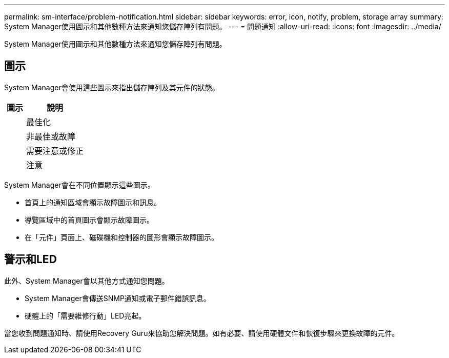 ---
permalink: sm-interface/problem-notification.html 
sidebar: sidebar 
keywords: error, icon, notify, problem, storage array 
summary: System Manager使用圖示和其他數種方法來通知您儲存陣列有問題。 
---
= 問題通知
:allow-uri-read: 
:icons: font
:imagesdir: ../media/


[role="lead"]
System Manager使用圖示和其他數種方法來通知您儲存陣列有問題。



== 圖示

System Manager會使用這些圖示來指出儲存陣列及其元件的狀態。

[cols="1a,3a"]
|===
| 圖示 | 說明 


 a| 
image:../media/sam1130-ss-icon-status-success.gif[""]
 a| 
最佳化



 a| 
image:../media/sam1130-ss-icon-status-failure.gif[""]
 a| 
非最佳或故障



 a| 
image:../media/sam1130-ss-icon-status-service.gif[""]
 a| 
需要注意或修正



 a| 
image:../media/sam1130-ss-icon-status-caution.gif[""]
 a| 
注意

|===
System Manager會在不同位置顯示這些圖示。

* 首頁上的通知區域會顯示故障圖示和訊息。
* 導覽區域中的首頁圖示會顯示故障圖示。
* 在「元件」頁面上、磁碟機和控制器的圖形會顯示故障圖示。




== 警示和LED

此外、System Manager會以其他方式通知您問題。

* System Manager會傳送SNMP通知或電子郵件錯誤訊息。
* 硬體上的「需要維修行動」LED亮起。


當您收到問題通知時、請使用Recovery Guru來協助您解決問題。如有必要、請使用硬體文件和恢復步驟來更換故障的元件。
